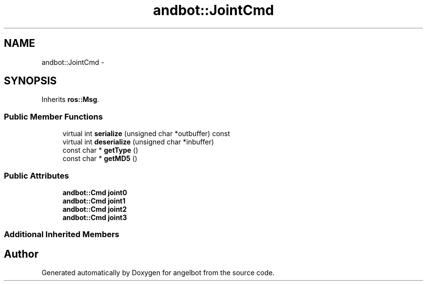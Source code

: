 .TH "andbot::JointCmd" 3 "Sat Jul 9 2016" "angelbot" \" -*- nroff -*-
.ad l
.nh
.SH NAME
andbot::JointCmd \- 
.SH SYNOPSIS
.br
.PP
.PP
Inherits \fBros::Msg\fP\&.
.SS "Public Member Functions"

.in +1c
.ti -1c
.RI "virtual int \fBserialize\fP (unsigned char *outbuffer) const "
.br
.ti -1c
.RI "virtual int \fBdeserialize\fP (unsigned char *inbuffer)"
.br
.ti -1c
.RI "const char * \fBgetType\fP ()"
.br
.ti -1c
.RI "const char * \fBgetMD5\fP ()"
.br
.in -1c
.SS "Public Attributes"

.in +1c
.ti -1c
.RI "\fBandbot::Cmd\fP \fBjoint0\fP"
.br
.ti -1c
.RI "\fBandbot::Cmd\fP \fBjoint1\fP"
.br
.ti -1c
.RI "\fBandbot::Cmd\fP \fBjoint2\fP"
.br
.ti -1c
.RI "\fBandbot::Cmd\fP \fBjoint3\fP"
.br
.in -1c
.SS "Additional Inherited Members"


.SH "Author"
.PP 
Generated automatically by Doxygen for angelbot from the source code\&.
